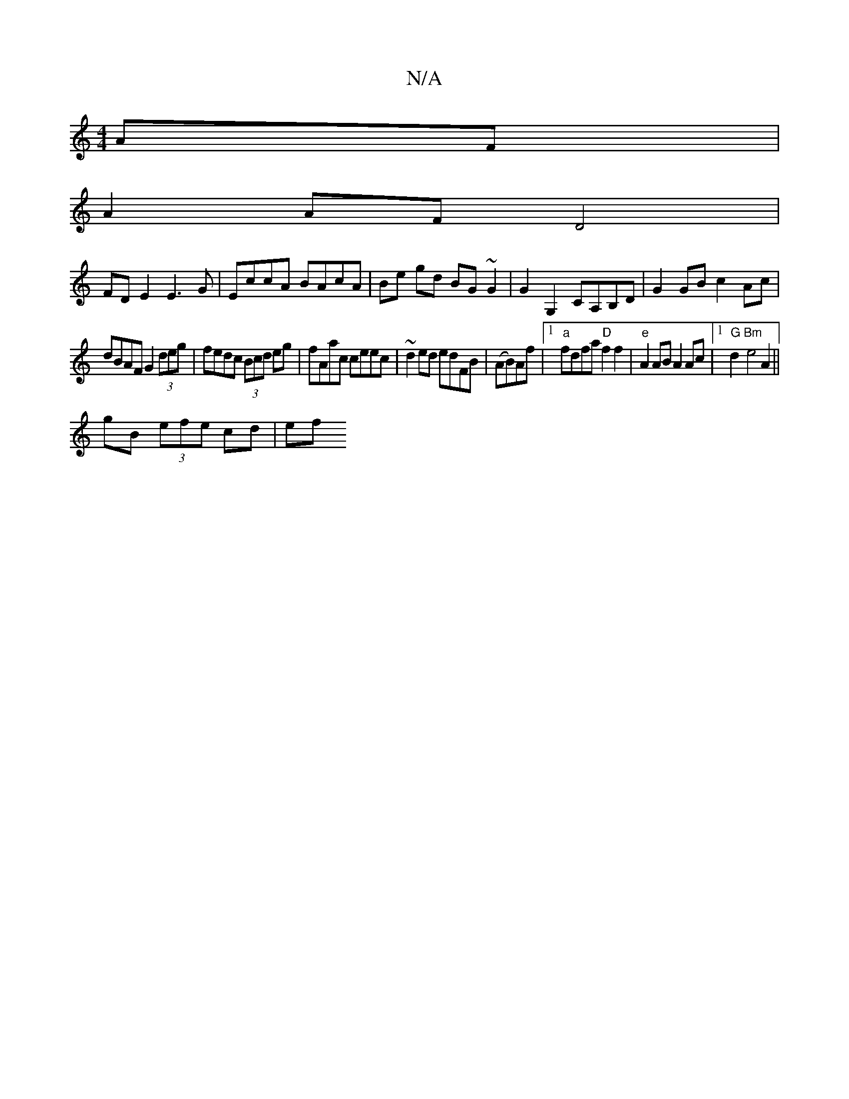 X:1
T:N/A
M:4/4
R:N/A
K:Cmajor
AF |
A2 AF D4|
FDE2 E3G|EccA BAcA| Be gd BG~G2|G2G,2 CA,B,D | G2 GB c2 Ac |
dBAF G2 (3deg | fedc (3Bcd eg|fAac ceec|~d2ed edFB|(AB)Af|1 "a"fdfa "D"f2f2|"e"A2 AB A2Ac |1 "G" d2"Bm"e4A2||
gB (3efe cd|ef